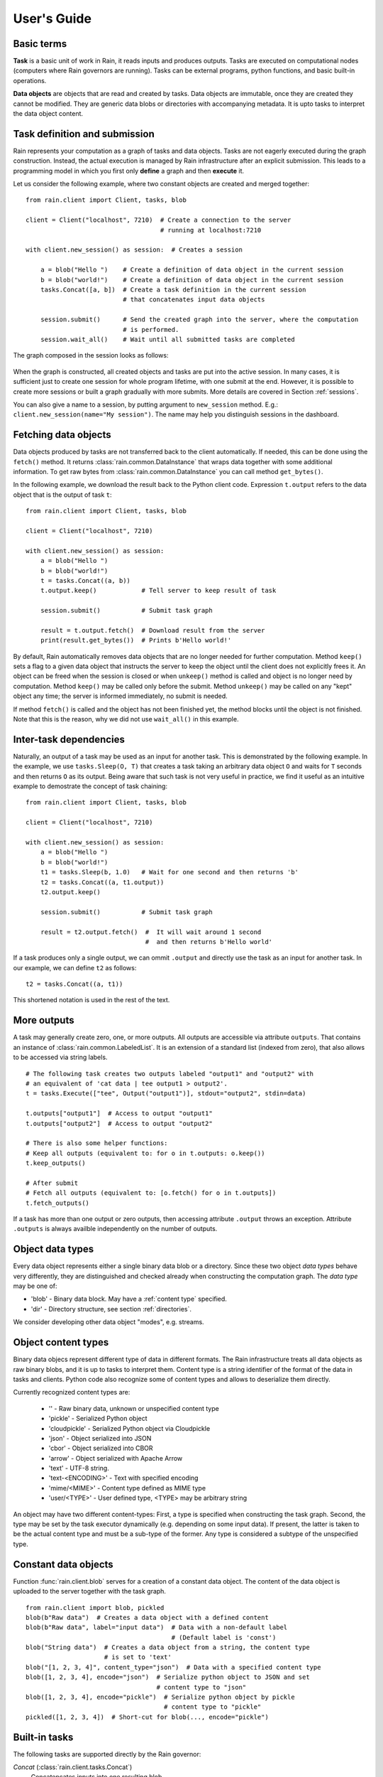 
User's Guide
************


Basic terms
===========

**Task** is a basic unit of work in Rain, it reads inputs and produces outputs.
Tasks are executed on computational nodes (computers where Rain governors are
running). Tasks can be external programs, python functions, and basic built-in
operations.

**Data objects** are objects that are read and created by tasks. Data objects
are immutable, once they are created they cannot be modified. They are generic
data blobs or directories with accompanying metadata. It is upto tasks to
interpret the data object content.


Task definition and submission
==============================

Rain represents your computation as a graph of tasks and data objects. Tasks are
not eagerly executed during the graph construction. Instead, the actual
execution is managed by Rain infrastructure after an explicit submission. This
leads to a programming model in which you first only **define** a graph and then
**execute** it.

Let us consider the following example, where two constant objects are created
and merged together::

  from rain.client import Client, tasks, blob

  client = Client("localhost", 7210)  # Create a connection to the server
                                      # running at localhost:7210

  with client.new_session() as session:  # Creates a session

      a = blob("Hello ")    # Create a definition of data object in the current session
      b = blob("world!")    # Create a definition of data object in the current session
      tasks.Concat([a, b])  # Create a task definition in the current session
                            # that concatenates input data objects

      session.submit()      # Send the created graph into the server, where the computation
                            # is performed.
      session.wait_all()    # Wait until all submitted tasks are completed

The graph composed in the session looks as follows:

.. figure:: imgs/helloworld.svg
   :alt: Example of task graph

When the graph is constructed, all created objects and tasks are put into the
active session. In many cases, it is sufficient just to create one session for
whole program lifetime, with one submit at the end. However, it is possible to
create more sessions or built a graph gradually with more submits. More details
are covered in Section :ref:`sessions`.

You can also give a name to a session, by putting argument to ``new_session``
method. E.g.: ``client.new_session(name="My session")``.
The name may help you distinguish sessions in the dashboard.


Fetching data objects
=====================

Data objects produced by tasks are not transferred back to the client
automatically. If needed, this can be done using the ``fetch()`` method. It
returns :class:`rain.common.DataInstance` that wraps data together with some
additional information. To get raw bytes from :class:`rain.common.DataInstance`
you can call method ``get_bytes()``.

In the following example, we download the result back to the Python client
code. Expression ``t.output`` refers to the data object that is the output
of task ``t``::


  from rain.client import Client, tasks, blob

  client = Client("localhost", 7210)

  with client.new_session() as session:
      a = blob("Hello ")
      b = blob("world!")
      t = tasks.Concat((a, b))
      t.output.keep()            # Tell server to keep result of task

      session.submit()           # Submit task graph

      result = t.output.fetch()  # Download result from the server
      print(result.get_bytes())  # Prints b'Hello world!'


By default, Rain automatically removes data objects that are no longer needed
for further computation. Method ``keep()`` sets a flag to a given data object
that instructs the server to keep the object until the client does not
explicitly frees it. An object can be freed when the session is closed or when
``unkeep()`` method is called and object is no longer need by computation.
Method ``keep()`` may be called only before the submit. Method ``unkeep()`` may
be called on any "kept" object any time; the server is informed immediately, no
submit is needed.

If method ``fetch()`` is called and the object has not been finished yet, the
method blocks until the object is not finished. Note that this is the reason,
why we did not use ``wait_all()`` in this example.


Inter-task dependencies
=======================

Naturally, an output of a task may be used as an input for another task. This
is demonstrated by the following example. In the example, we use
``tasks.Sleep(O, T)`` that creates a task taking an arbitrary data object ``O``
and waits for ``T`` seconds and then returns ``O`` as its output. Being aware
that such task is not very useful in practice, we find it useful as an
intuitive example to demostrate the concept of task chaining::

  from rain.client import Client, tasks, blob

  client = Client("localhost", 7210)

  with client.new_session() as session:
      a = blob("Hello ")
      b = blob("world!")
      t1 = tasks.Sleep(b, 1.0)   # Wait for one second and then returns 'b'
      t2 = tasks.Concat((a, t1.output))
      t2.output.keep()

      session.submit()           # Submit task graph

      result = t2.output.fetch()  #  It will wait around 1 second
                                  #  and then returns b'Hello world'

If a task produces only a single output, we can ommit ``.output`` and directly
use the task as an input for another task. In our example, we can define ``t2``
as follows::

  t2 = tasks.Concat((a, t1))

This shortened notation is used in the rest of the text.


More outputs
============

A task may generally create zero, one, or more outputs. All outputs are
accessible via attribute ``outputs``. That contains an instance of
:class:`rain.common.LabeledList`. It is an extension of a standard list
(indexed from zero), that also allows to be accessed via string labels.

::

   # The following task creates two outputs labeled "output1" and "output2" with
   # an equivalent of 'cat data | tee output1 > output2'.
   t = tasks.Execute(["tee", Output("output1")], stdout="output2", stdin=data)

   t.outputs["output1"]  # Access to output "output1"
   t.outputs["output2"]  # Access to output "output2"

   # There is also some helper functions:
   # Keep all outputs (equivalent to: for o in t.outputs: o.keep())
   t.keep_outputs()

   # After submit
   # Fetch all outputs (equivalent to: [o.fetch() for o in t.outputs])
   t.fetch_outputs()

If a task has more than one output or zero outputs, then accessing attribute
``.output`` throws an exception. Attribute ``.outputs`` is always availble
independently on the number of outputs.


Object data types
=================

Every data object represents either a single binary data blob or a directory.
Since these two object *data types* behave very differently, they are
distinguished and checked already when constructing the computation graph.
The *data type* may be one of:

* 'blob' - Binary data block. May have a :ref:`content type` specified.
* 'dir' - Directory structure, see section :ref:`directories`.

We consider developing other data object "modes", e.g. streams.


.. _`content type`:

Object content types
====================

Binary data objecs represent different type of data in different formats.
The Rain infrastructure treats all data objects as raw binary blobs,
and it is up to tasks to interpret them. Content type is a string identifier
of the format of the data in tasks and clients. Python code also recognize
some of content types and allows to deserialize them directly.

Currently recognized content types are:

  * '' - Raw binary data, unknown or unspecified content type
  * 'pickle' - Serialized Python object
  * 'cloudpickle' - Serialized Python object via Cloudpickle
  * 'json' - Object serialized into JSON
  * 'cbor' - Object serialized into CBOR
  * 'arrow' - Object serialized with Apache Arrow
  * 'text' - UTF-8 string.
  * 'text-<ENCODING>' - Text with specified encoding
  * 'mime/<MIME>' - Content type defined as MIME type
  * 'user/<TYPE>' - User defined type, <TYPE> may be arbitrary string

An object may have two different content-types: First, a type is specified
when constructing the task graph. Second, the type may be set by the task
executor dynamically (e.g. depending on some input data).
If present, the latter is taken to be the actual content type and must
be a sub-type of the former.
Any type is considered a subtype of the unspecified type.


Constant data objects
=====================

Function :func:`rain.client.blob` serves for a creation of a constant data
object. The content of the data object is uploaded to the server together with
the task graph.

::

   from rain.client import blob, pickled
   blob(b"Raw data")  # Creates a data object with a defined content
   blob(b"Raw data", label="input data")  # Data with a non-default label
                                          # (Default label is 'const')
   blob("String data")  # Creates a data object from a string, the content type
                        # is set to 'text'
   blob("[1, 2, 3, 4]", content_type="json")  # Data with a specified content type
   blob([1, 2, 3, 4], encode="json")  # Serialize python object to JSON and set
                                      # content type to "json"
   blob([1, 2, 3, 4], encode="pickle")  # Serialize python object by pickle
                                        # content type to "pickle"
   pickled([1, 2, 3, 4])  # Short-cut for blob(..., encode="pickle")


Built-in tasks
==============

The following tasks are supported directly by the Rain governor:

*Concat* (:class:`rain.client.tasks.Concat`)
  Concatencates inputs into one resulting blob.

*Load*, *LoadDir* (:class:`rain.client.tasks.Load`, :class:`rain.client.tasks.LoadDir`)
  Creates data object from an external file or direftory.
  (Note: The current version does not support tracking external resources;
  therefore, this operation "internalizes" the file, i.e. it makes a copy
  of it into the working directory.)

*Store* (:class:`rain.client.tasks.Store`)
  Saves data object to a filesystem.
  The data are saved into local file system of the governor on which the
  task is executed. This task is usually used for saving files to
  a distributed file system, hence it does not matter which governor
  performs the task.

*Sleep* (:class:`rain.client.tasks.Sleep`)
  Task that forwards its input as its
  output after a specified delay. Mostly for testing and benchmarking.

*Execute* (:class:`rain.client.tasks.SliceDirectory`)
  Run an external program with given inputs, parameters and resources.
  See :class:`rain.client.Program` if you execute a program repeatedly
  with different data.

*MakeDirectory* (:class:`rain.client.tasks.MakeDirectory`)
  Tasks that creates a directory combining the inputs under given paths.

*SliceDirectory* (:class:`rain.client.tasks.SliceDirectory`)
  Tasks that extracts a file or subdirectory from a directory object.

::

  # This example demonstrates usage of four built-in tasks
  from rain.client import tasks, Client, blob

  client = Client("localhost", 7210)

  with client.new_session() as session:

      # Create tasks opening an external file
      data1 = tasks.Load("/path/to/data")

      # Create a constant object
      data2 = blob("constant data")

      # Merge two objects
      merge = tasks.Concat((data1, data2))

      # Sleep for 1s
      result = tasks.Sleep(merge, 1.0)

      # Write result into file
      tasks.Store(result, "/path/to/result")

      session.submit()
      session.wait_all()

(Examples for the directory-related tasks are in section :ref:`directories`)


Running external programs
=========================


Task ``tasks.Execute``
----------------------

The whole functionality is built around built-in task
:class:`rain.client.tasks.Execute`. When a program is executed through
:class:`rain.client.tasks.Execute`, then a new temporary directory is created.
This directory will be removed at the end of program execution. The current
working directory of the program is set to this directory.

The idea is that this directory is program's sandbox where input data objects
are mapped and files created in this directory may be moved out as new data
objects when computation completes. Therefore, in contrast with many other
workflow systems, programs in rain should not be called with absolute paths in
arguments but use relative paths (to stay in its working directory).
Governors try to avoid unnecessary data object replication in the cases when
a data object is used by multiple tasks that run on the same governor.

If the executed program terminates with a non-zero code, then tasks fails and
content of standard error output is written into the error message.

The simple example looks as follow::

  tasks.Execute("sleep 1")

This creates a task with no inputs and no outputs executing program "sleep"
with argument "1". Arguments are parsed in shell-like manner.
Arguments can be also specified explicitly as a list::

  tasks.Execute(("sleep",  "1"))

Command may be also interpreted by shell, if the argument ``shell=True`` is
provided::

  tasks.Execute("sleep 1 && sleep 1", shell=True)


Outputs
-------

Files created during task execution or task standard output can be used as the
output of :class:`rain.client.tasks.Execute`. The following example calls program
``wget`` that downloads web page at https://github.com/ and saves it as
`index.html`. The created file is forwarded as the output of the task.

::

  from rain.client import Client, task, Output

  client = Client("localhost", 7210)

  with client.new_session() as session:
      t = tasks.Execute("wget https://github.com/",
                         output_paths=[Output("index", path="index.html")])
      t.output.keep()

      session.submit()
      result = t.output.fetch().get_bytes()

The class :class:`rain.client.Output` allows to configure the outputs.
The first argument is the label of the output. The argument ``path`` sets the
path to the file used as output.
It is a relative path w.r.t. the working directory of the
task. If the path is not defined, then label is used as path; e.g.
``Output("my_output")`` is equivalent to ``Output("my_output",
path="my_output")``. The Output instance can be also used for specification of
additional attributes such content type or size hint. Please see the class
documentation for more details.

If we do not want to configure the output, it is possible to use just a string
instead of instance of ``Output``. It creates the output with the same label
and path as the given string.
Therefore we can create the previous task as follows::

  t = tasks.Execute("wget https://github.com/", output_paths=["index.html"])

The only difference is that label of the output is now "index.html" (not "index"
as in the previous case).

Of course, more than one output may be specified. Program ``wget`` allows to
redirect its log to a file through ``--output-file`` option::

  t = tasks.Execute("wget https://github.com/ --output-file log",
                    outputs_paths=["index.html", "log"])

This creates a task with two outputs with labels "index.html" and "log".
The outputs are available using standard syntax, e.g. ``t.outputs["log"]``.

Outputs can be also passed directly as program arguments.
This is a shortcut for two actions: passing the output path as an argument
and putting output into ``output_paths``.
The example above can be written as follows::

  t = tasks.Execute(["wget", "https://github.com/", "--output-file", Output("log")],
                    output_paths=["index.html"])

The argument ``stdout`` allows to use program's standard output::

   # Creates output from stdout labelled "stdout"
   tasks.Execute("ls /", stdout=True)

   # Creates output from stdout with label "my_label"
   tasks.Execute("ls /", stdout="my_label")

   # Creates output through Output object, argument 'path' is not allowed
   tasks.Execute("ls /", stdout=Output("my_label"))


Inputs
------

Data objects can be mapped into the working directory of
:func:`rain.client.tasks`. The simplest case is to use a data object directly as
arguments for a program. In such case, the data object is mapped into randomly
named file and the name is placed into program arguments. Note that files are by
default mapped only for reading (and proctected by setting file permissions).
More options of mapping is described in :ref:`fs_mappings`.

::

  from rain.client import Client, task, blob

  client = Client("localhost", 7210)

  with client.new_session() as session:
      data = blob(b"It is\nrainy day\n")

      # Maps 'data' into file XXX where is a random name and executes
      # "grep rain XXX"
      task = tasks.Execute(["grep", "rain", data], stdout=True)
      task.output.keep()

      session.submit()
      print(task.output.fetch().get_bytes())  # Prints b"rainy day"

For additional settings and file name control, there is
:class:`rain.client.Input`, that is a counter-part for
:class:`rain.client.Output`. It can be used as follows::

    from rain.client import Client, task, Input

    ...

    # It executes a program "a-program" with arguments "argument1" and "myfile"
    # and while it maps dataobject in variable 'data' into file 'myfile'
    my_data = ... # A data object
    task = tasks.Execute(["a-program", "argument1",
                          Input("my_label", path="myfile", dataobj=my_data)])

The argument ``input_paths`` of :class:`rain.client.tasks.Execute` serves to map
a data object into file without putting its filename into the program
arguments::

  # It executes a program "a-program" with arguments "argument1"
  # and while it maps dataobject in variable 'data' into file 'myfile'
  tasks.Execute(["a-program", "argument1"],
                input_paths=[Input("my_label", path="myfile", dataobj=my_data)])

The argument ``stdin`` serves to map a data object on the standard input of the
program::

  # Executes a program "a-program" with argument "argument1" while mapping
  # a data object on the standard input
  tasks.Execute(["a-program", "argument1"], stdin=my_data)


Factory ``Program``
-------------------

In many cases, we need to call the same program with the same argument set.
Class :class:`rain.client.Program` serves as a factory for
:class:`rain.client.tasks.Execute` for this purpose. An instance of ``Program``
can be called as a function that takes data objects; the call creates a task in
the active session.

::

  from rain.client import Client, blob, Program, Input

  rain_grep = Program(["grep", "rain", Input("my_input", path="my_file")], stdout=True)

  client = Client("localhost", 7210)

  with client.new_session() as session:
      data = blob(b"It is\nrainy day\n")

      # Creates a task that executes "grep rain my_file" where dataobject in variable
      # 'data' is mapped into <FILE>
      task = rain_grep(my_input=data)

``Program`` accepts the same arguments as ``execute``, including
``input_paths``, ``output_paths``, ``stdin``, and ``stdout``. The only
difference is that in all places where data object could be used, ``Input``
instance (without ``dataobj`` argument) has to be used, since ``Program``
defines "pattern" indepedently on a particular session.


Python tasks
============

In addition to built-in tasks, Rain allows to run additional types of tasks via
executors. Rain is shipped with Python executor, that allows to execute
arbitrary Python code.


Decorator ``@remote``
---------------------

Decorator :func:`rain.client.remote` turns a python function into a
Rain task. Let us consider the following example::

  from rain.client import Client, remote

  @remote()
  def hello(ctx):
      return "Hello world!"

  client = Client("localhost", 7210)

  with client.new_session() as session:
      t = hello()                # Create a task
      t.output.keep()
      session.submit()
      result = t.output.fetch()
      print(result)              # Prints b'Hello world!'

The decorator changes the behavior of the decorated function in a way that
calling it no longer executes it in the client but creates a task that executes
the function in a python executor. Governor starts and manages executors as
necessary, there is no need of any action from the user.

The decorated function should accept at least one argument. As the first
argument, the context of the execution is passed to the function. Context
enables some actions within the task. It is a convention to name this argument
as ``ctx``.


Inputs
------

Decorated function may take more parameters than ``ctx``; these parameters
define inputs of the task. By default, they can be arbitrary Python objects and
they are serialized via ``cloudpickle``. If the decorated function is called
with a data object, it is invokend with :class:`rain.common.DataInstance` that
contains data defined by the object::

  from rain.client import Client, remote, blob

  @remote()
  def hello(ctx, data1, data2):
      return data1 + data2.get_bytes()

  client = Client("localhost", 7210)
  with client.new_session() as s:

      # Create data object
      data = blob("Rain!")

      # Creates a task calling function 'hello' in governor
      t = hello(b"Hello ", data)

      t.output.keep()
      s.submit()
      s.wait_all()

      # Prints b'Hello Rain!"
      print(t.output.fetch().get_bytes())

In remotely executed Python code, Rain data objects are replaced with actual
data instances. All occurences of data objects are replaced, even those
encapsulated in own data structures::

  class MyClass:

      def __init__(self, my_data):
          self.my_data = my_data


   @remote()
   def my_call(ctx, input):
       # If we assume a call of this function as below,
       # we obtain an instance of MyClass where attribute 'my_data'
       # is list of instances of DataInstance
       return b""

   ...

   my_instance = MyClass([blob(b"data1"), blob(b"data2"), blob(b"data3")])
   task = my_call(my_instance)

.. note::
   It is possible to pass also generators as arguments to remote functions, and
   it works as expected. However, Rain has to include all data objects occuring
   in related expressions as task dependencies. Therefore, you may create more
   dependencies then expected. To avoid this problems, we recommend to evaluate
   generators before passing to remote functions, especiialy if it is a
   filtering kind of generator.

All metadata of data objects (including content type) are passed to the data
instances occuring in remote functions. Therefore, it is possible to call
method ``load()`` on data instances to deserialize objects according to
their content types::

   @remote()
   def fn1(ctx, data):
       # Load according content type. Throws an error if content type is not provided
       loaded_data = data.load()
       ...

   # Automatically call load() on specific argument
   @remote(inputs={"data": Input(load=True)})
   def fn2(ctx, data):
       ....

   # Automatically call load() on all arguments
   @remote(auto_load=True)
   def fn3(ctx, data):
       ....

   # Example of calling:
   data = blob([1,2,3,4], encode="json")
   fn1(data)

The second case uses :class:`rain.client.Input` to configure individual
parameters. It can be also used for additional configurations, like data-object
size hints for Rain scheduler, or content type specification::

   # The following function asks for a dataobject with content type "json" as
   # its argument. If the function is called the following happens:
   # 1) If the input dataobject has content type "json", it is passed as it is
   # 2) If the input dataobject has no content type (None), then content type "json"
        is set as the object content type
   # 3) If the input dataobject has content type different from "json", the task fails

   @remote(inputs={"data": Input(content_type="json")})
   def fn1(ctx, data):
       pass


Outputs
-------

By default, it is expected that a remote function returns one data object. It
may return an instance of ``bytes`` or ``str`` that will be used as content of
the resulting data object. If an instance of bytes is returned then the content
type of resulting object is ``None``, if a string is returned then the content
type is set to "text". A remote function may also return a data instance, when
you want to set additional attributes of data object. More outputs may be
configured via ``outputs`` attribute of remote::

    @remote()
    def fn1(ctx):
        return b"Returning bytes"

    @remote()
    def fn2(ctx):
        return "Returning string"

    # Configuring more unlabaled outputs
    @remote(outputs=3)
    def fn3(ctx):
        (b"data1", b"data2", b"data3")

    # No output
    @remote(outputs=0)
    def fn4(ctx):
         pass

    # Configuring labeled outputs
    @remote(outputs=("label1", "label2"))
    def fn5(ctx):
         return {"label1": b"data1", "label2": b"data2"}

    # Set content types of resulting objects
    @remote(outputs=(Output(content_type="json"), Output(content_type="json"))
    def fn6(ctx):
        return ("[1, 2, 3]", "{'x': 123}")

    # Automatically encode resulting objects
    @remote(outputs=(Output(encode="pickle"), Output(encode="json"))
    def fn7(ctx):
        return ([1, 2, 3], {"x": 123})


Debug stream
------------

Method ``debug`` on the context allows to write messages into debug stream that
can be found in task attribute "debug" and it is also part of an error message
when the task fails.

::

    @remote()
    def remote_fn(ctx):
        a = 11
        b = a + 10
        ctx.debug("Variable a = {}", a)
        ctx.debug("Variable b = {}", b)
        raise Exception("Error occured!")

    # When this task is executed, you get the following error message:
    #
    # Exception: Error occured!
    #
    # Debug:
    # Variable a = 11
    # Variable b = 21


Type hints
----------

If you are using sufficiently new Python (>=3.5), you can use type hints
to define outputs and inputs, e.g.::

    @remote
    def test1(ctx, a : Input(content_type="json")) -> Output(encode='pickle', label='test_pickle');
        pass


Parallelism
-----------

When more Python tasks are mapped onto the same computational node, a governor
spawns own Python executor for each task. Therefore all tasks runs in their own
processes and you do not have care about GIL.



Resources
=========

In the current version, the only resource that can be configured is the number
of cpus. This following example shows how to request a a specific number of
cpus for a task::

  # Reserve 4 CPUs for execution of a program
  tasks.Execute("a-parallel-program", cpus=4)

  # Resere 4 CPUs for a Python task
  @remote(cpus=4)
  def myfunction(ctx):
      pass


Attributes 'spec' and 'info'
============================

Most of the information about the tasks and data objects falls into
two categories:

* The user-created specification data (*spec*).
* The information about the task execution and object computation (*info*).

These are stored and transmitted separately. Once the objects and tasks
are submitted, the spec is immutable. The info is initially empty
and is set by the governor (and in part by the task executor). When
a task or object is finished, info is also immutable.

The data is transmitted as JSON, attributes with values ``None``,
empty strings and empty lists may be omitted when encoding.

A client may ask for info attributes of any task/object as long as session
is open; "keep" flag is not necessary. Attributes are not updated
automatically, ``fetch()`` or ``update()`` has to be called to update
attributes.


Error, debugn and user
----------------------

The task info and object info share ``error`` attribute. When non-empty,
the task is assumed to have failed. You may specify ``error``
of an object to indicate the error more precisely, but it usually
indicates a failure of the generating task.
Note that empty ``error`` is assumedto mean success even if explicitly present.

The ``debug`` attribute is intended for any log messages from Rain or the user,
especially for internal and external debugging. General node progress is
normally not logged here as it is contained in the Rain event log.
This is the only attribute that is not immutable once set and may be appended
to.

Both task and object info and spec have a ``user`` dictionary intended
for any JSON-serializable data for any purpose. The keys prefixed with ``_``
are used internally in testing and development.


Task spec and info
------------------

Task spec ( ::`rain.common.attributes.TaskSpec` in Python)
has the following attributes:

* ``id`` - Task ID tuple, type :class:`rain.common.ID`.
* ``task_type`` - The task-type identificator (e.g. "executor/method").
* ``config`` - Any task-type specific configuration data, JSON-serializable.
* ``inputs`` - A list of input object IDs and labels as
  ::`rain.common.attributes.TaskSpecInput`
  * ``id`` - Input object ID.
  * ``label`` - Optional label.
* ``outputs`` - List of output object IDs.
* ``resources`` - Dictionary with resource specification.
* ``user`` - Arbitrary user json-serializable attributes.

Task info (::`rain.common.attributes.TaskInfo` in Python)
has the following attributes:

* ``error`` - Error message. Non-empty error indicates failure.
* ``start_time`` - Time the task was started.
* ``duration`` - Real-time duration in seconds (floating-point number).
* ``governor`` - The ID of the governor that executed this task.
* ``debug`` - Debugging log, usually empty.
* ``user`` - Arbitrary json-serializable objects.


Data object spec and info
-------------------------

Data object spec (::`rain.common.attributes.ObjectSpec` in Python)
has the following attributes:

* ``id`` - Object ID tuple, type :class:`rain.common.ID`.
* ``label`` - Label (role) of this output at the generating task.
* ``content_type`` - Specified content type name, see `content type`_.
* ``data_type`` - Object data type, ``"blob"`` or ``"dir"``.
* ``user`` - Arbitrary user json-serializable attributes.

Data object info (::`rain.common.attributes.ObjectInfo` in Python)
has the following attributes:

* ``error`` - Error message. Non-empty error indicates failure.
* ``size`` - Final size in bytes (approximate for directories).
* ``content_type`` - Content type after execution. Note that this must
  be a sub-type of ``spec.content_type``.
* ``debug`` - Debugging log, usually empty.
* ``user`` - Arbitrary json-serializable objects.


Python API
----------

In the client, the attributes are available as ``spec`` and ``info`` on
:class:`rain.client.Task` and :class:`rain.client.DataObject`.

An example of fetching and querying the attributes at the client::

    with client.new_session() as s:
        task = tasks.Execute("sleep 1")
        s.submit()

        s.wait_all()

        # Download recent attributes
        task.update()

        # Print name of governor where task was executed
        print(task.info.governor)

In the python executor and remote tasks, the object attributes are
available on the input :class:`rain.common.DataInstance`, the
task attributes on the execution context (::`rain.executor.context.Context`).

An example of remote attribute manipulation::

    @remote()
    def attr_demo(ctx):
       # read user defined attributes
       foo = ctx.spec.user["foo"]

       # setup new "user_info" attribute
       ctx.info.user["bar"] = [1, 2, foo]

       # Write some debug log
       ctx.debug("Running at governor", ctx.info.governor)
       return b"Result"

    with client.new_session() as session:
        task = attr_demo()
        task.spec.user["foo"] = 42
        session.submit()
        session.wait_all()
        task.update()

        # prints: [1, 2, 42]
        print(task.info.user["bar"])

        # prints the debug log
        print(task.info.debug)


Waiting for object(s) and task(s)
=================================

Waiting for a completion of a single task/object is done using the ``wait()``
method directly on awaited task or data object. Multiple tasks/objects can be
awaited at once using the ``wait`` method with a set of tasks/obejcts on
session::


  with client.new_session() as session:
      a = blob("Hello world")
      t1 = tasks.Sleep(a, 1.0)
      t2 = tasks.Sleep(a, 2.0)
      session.submit()

      t1.wait()  # This blocks until t1 is finished, independently of t2
      t2.output.wait()  # Waits until a data object is not finished

      # The same as two lines above, but since we are doing it at once, it is
      # slightly more efficient
      session.wait([t1, t2.output])


.. note::

  Note that in the case of ``wait()`` (in contrast with ``fetch()``), object
  does not have to be marked as "kept".


.. _directories:

Directories
===========

Rain allows to use directories in the similar way to blobs. Rain allows to
create directory data objects that can be passed to ``tasks.Execute()``, remote
python code, and other places without any differences. There are only two
specific features:

  - If a directory dataobject is mapped to a file system it is mapped as directory
    (not as a file as in the case of blobs).
  - If a directory is viewed as raw bytes (e.g. method ``get_bytes`` on data
    instance), tar file is returned.

A data type of an object (blob/directory) is a part of the
task graph and has to be determinated during its construction. To specify it in
places where ``Input`` and ``Output`` classes are used, there are classes
:class:`rain.client.InputDir` and :class:`rain.client.OutputDir`.

::

   from rain import

   from rain.client import Client, tasks, blob, OutputDir, directory

   client = Client("localhost", 7210)

   with client.new_session() as session:

       # Creates a directory object from client's local file system
       # Recursively collects all files and directories in /path/to/dir
       d = directory("/path/to/dir")

       # Create blob data objects
       data1 = blob(b"12345")
       data2 = blob(b"67890")

       # Task that creates a directory from data objects
       d2 = tasks.MakeDirectory(tasks.make_directory([
            ("myfile.txt", data1),  # Map 'data1' as file 'myfile.txt' into directory
            ("adir", d),  # Map directory 'd' as subdir named 'adir'
            ("a/deep/path/x", data2),  # Map 'data2' as a file 'x'; all subdirs on path is created
       ])

       # Task taking a file from a directory data object
       d3 = tasks.SliceDirectory(d2, "a/deep/path/x")

       # Task taking a directory from a directory data object
       # This is indicated by  '/' at the end of the path.
       d3 = tasks.SliceDirectory(d2, "a/deep/")

       # Taking directory as outpout of task.execute
       tasks.Execute("git clone https://github.com/substantic/rain",
                     output_paths=[OutputDir("rain")])


.. _fs_mappings:

Mapping data objects onto filesystem
====================================

Rain knows two methods of maping a data objects onto filesystem.

* **write** - creates a fresh copy of data objects is created on filesystem that
  can be freely modified. Changes of the file is *not* propagated back to data
  object.

* **link** - symlink to the internal storage of governor. The user can only read
  this data. This method may silently fall back to 'write' when governor has no file
  system representation of the object.

Task :func:`rain.client.tasks.Execute` maps files by **link** method.
It can be changed by ``write`` argument of ``Input``::

  # Let 'obj' contains a data object

  # THIS IS INVALID! You cannot modified linked objects
  tasks.Execute("echo 'New line' >> myfile", shell=True,
                input_paths=[Input("myfile", dataobj=obj)])

  # This is ok. Writable copy of 'obj' is created.
  tasks.Execute("echo 'New line' >> myfile", shell=True,
                input_paths=[Input("myfile", dataobj=obj, write=True)])

Data instance has methods ``write(path)`` and ``link(path)`` that performs the
mapping to a given path. They can be used on both in executor and in client.
Let us note that in the current version **link** in the client always falls back
to **write**. Example::

  @remote()
  def my_remote_function(ctx, input1):
      input1.write("myfile")  # Writes data into 'myfile' that can be edited
                              # without change of the original object
      input1.link("myfile2")  # Creates a read-only file system representation
                              # of data object


.. warning::

   Read-only property in linking method is forced by setting up file rights.
   Therefore, as far you do not change permissions of files/directories, you are
   proctected against accidental modifications of data objects. If you change
   permissions or content of linked data objects, the behavior is undefined. Let
   us remind that Rain is designed only for execution of trusted codes.
   Obviously this kind of isolation is **not** a protection against malicious
   users.


.. _sessions:

Sessions
========

Overview
--------

The client allows to create one or more sessions. Sessions are the environment
scopes where application create task graphs and submit them into the server.
Sessions follows the following rules:

  * Each client may manage multiple sessions. Tasks and data object in different
    sessions are independent and they may be executed simultaneously.

  * If a client disconnects, all sessions created by the client are terminated,
    i.e. running tasks are stopped and data objects are removed.
    (Persistent sessions are not supported in the current version)

  * If any task in a session fails, the session is labeled as failed, and all
    running tasks in the session are stopped. Any access to tasks/objects in the
    session will throw an exception containing error that caused the problem.
    Destroying the session is the only operation that does not throw the exception.
    Other sessions are not affected.


Active session
--------------

Rain client maintains a global stack of sessions and ``with`` block moves a
session on the top of the stack and removes it from the stack when the block
ends. The session on the top of the stack is called *active* session. The
following example demonstrates when a session is active::

  from rain.client import Client, tasks, blob

  client = Client("localhost", 7210)

  # no session is active
  with client.new_session() as a:

      # 'a' is active

      with client.new_session() as b:
          # 'b' is active
          pass

      # 'b' is closed and 'a' is active again

  # 'a' is closed and no session is active

Tasks and data objects are always created within the scope of active session.

.. note::

   Which session is active is always a local information that only influences
   tasks and data objects creation. This information is not propagated to the
   server. Submitted tasks are running regardless the session is active or not.


Closing session
---------------

Session may be closed manually by calling method ``close()``, dropping the
client connection or leaving ``with`` block. To suppress the last named
behavior you can use the ``bind_only()`` method as follows::

  session = client.new_session()

  with session.bind_only():
      # 'session' is active
      pass

  # 'session' is not active here; however it is NOT closed

Once a session is closed, it is pernamently removed from the session stack and
cannot be reused again.

.. note::

  The server holds tasks' and objects' metadata (e.g. performance information) as
  long as a session is alive. If you use a long living client with many sessions,
  sessions should be closed as soon as they are not needed.


Multiple submits
----------------

The task graph does not have to be submmited at once; multiple submmits may
occur during the lifetime of a session. Data objects from previous submits
may be used while constructing a new new submit, the only condition is that
they have to be marked as "kept" explicitly.

::

   with client.new_session() as session:
      a = blob("Hello world")
      t1 = tasks.Sleep(a, 1.0)
      t1.output.keep()

      session.submit()  # First submit

      t2 = tasks.Sleep(t1.output, 1.0)

      session.submit()  # Second submit
      session.wait_all()  # Wait until everything is finished

      t3 = tasks.Sleep(t1.output, 1.0)

      session.submit()  # Third submit
      session.wait_all()  # Wait again until everything is finished

Let us remind that method ``wait_all()`` waits until all currently running task
are finished, regardless in which submit they arrived to the server.
